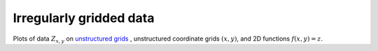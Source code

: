 .. _unstructured_plots:

Irregularly gridded data
------------------------

Plots of data :math:`Z_{x, y}` on `unstructured grids <https://en.wikipedia.org/wiki/Unstructured_grid>`_ ,
unstructured coordinate grids :math:`(x, y)`, and 2D functions :math:`f(x, y) = z`.
